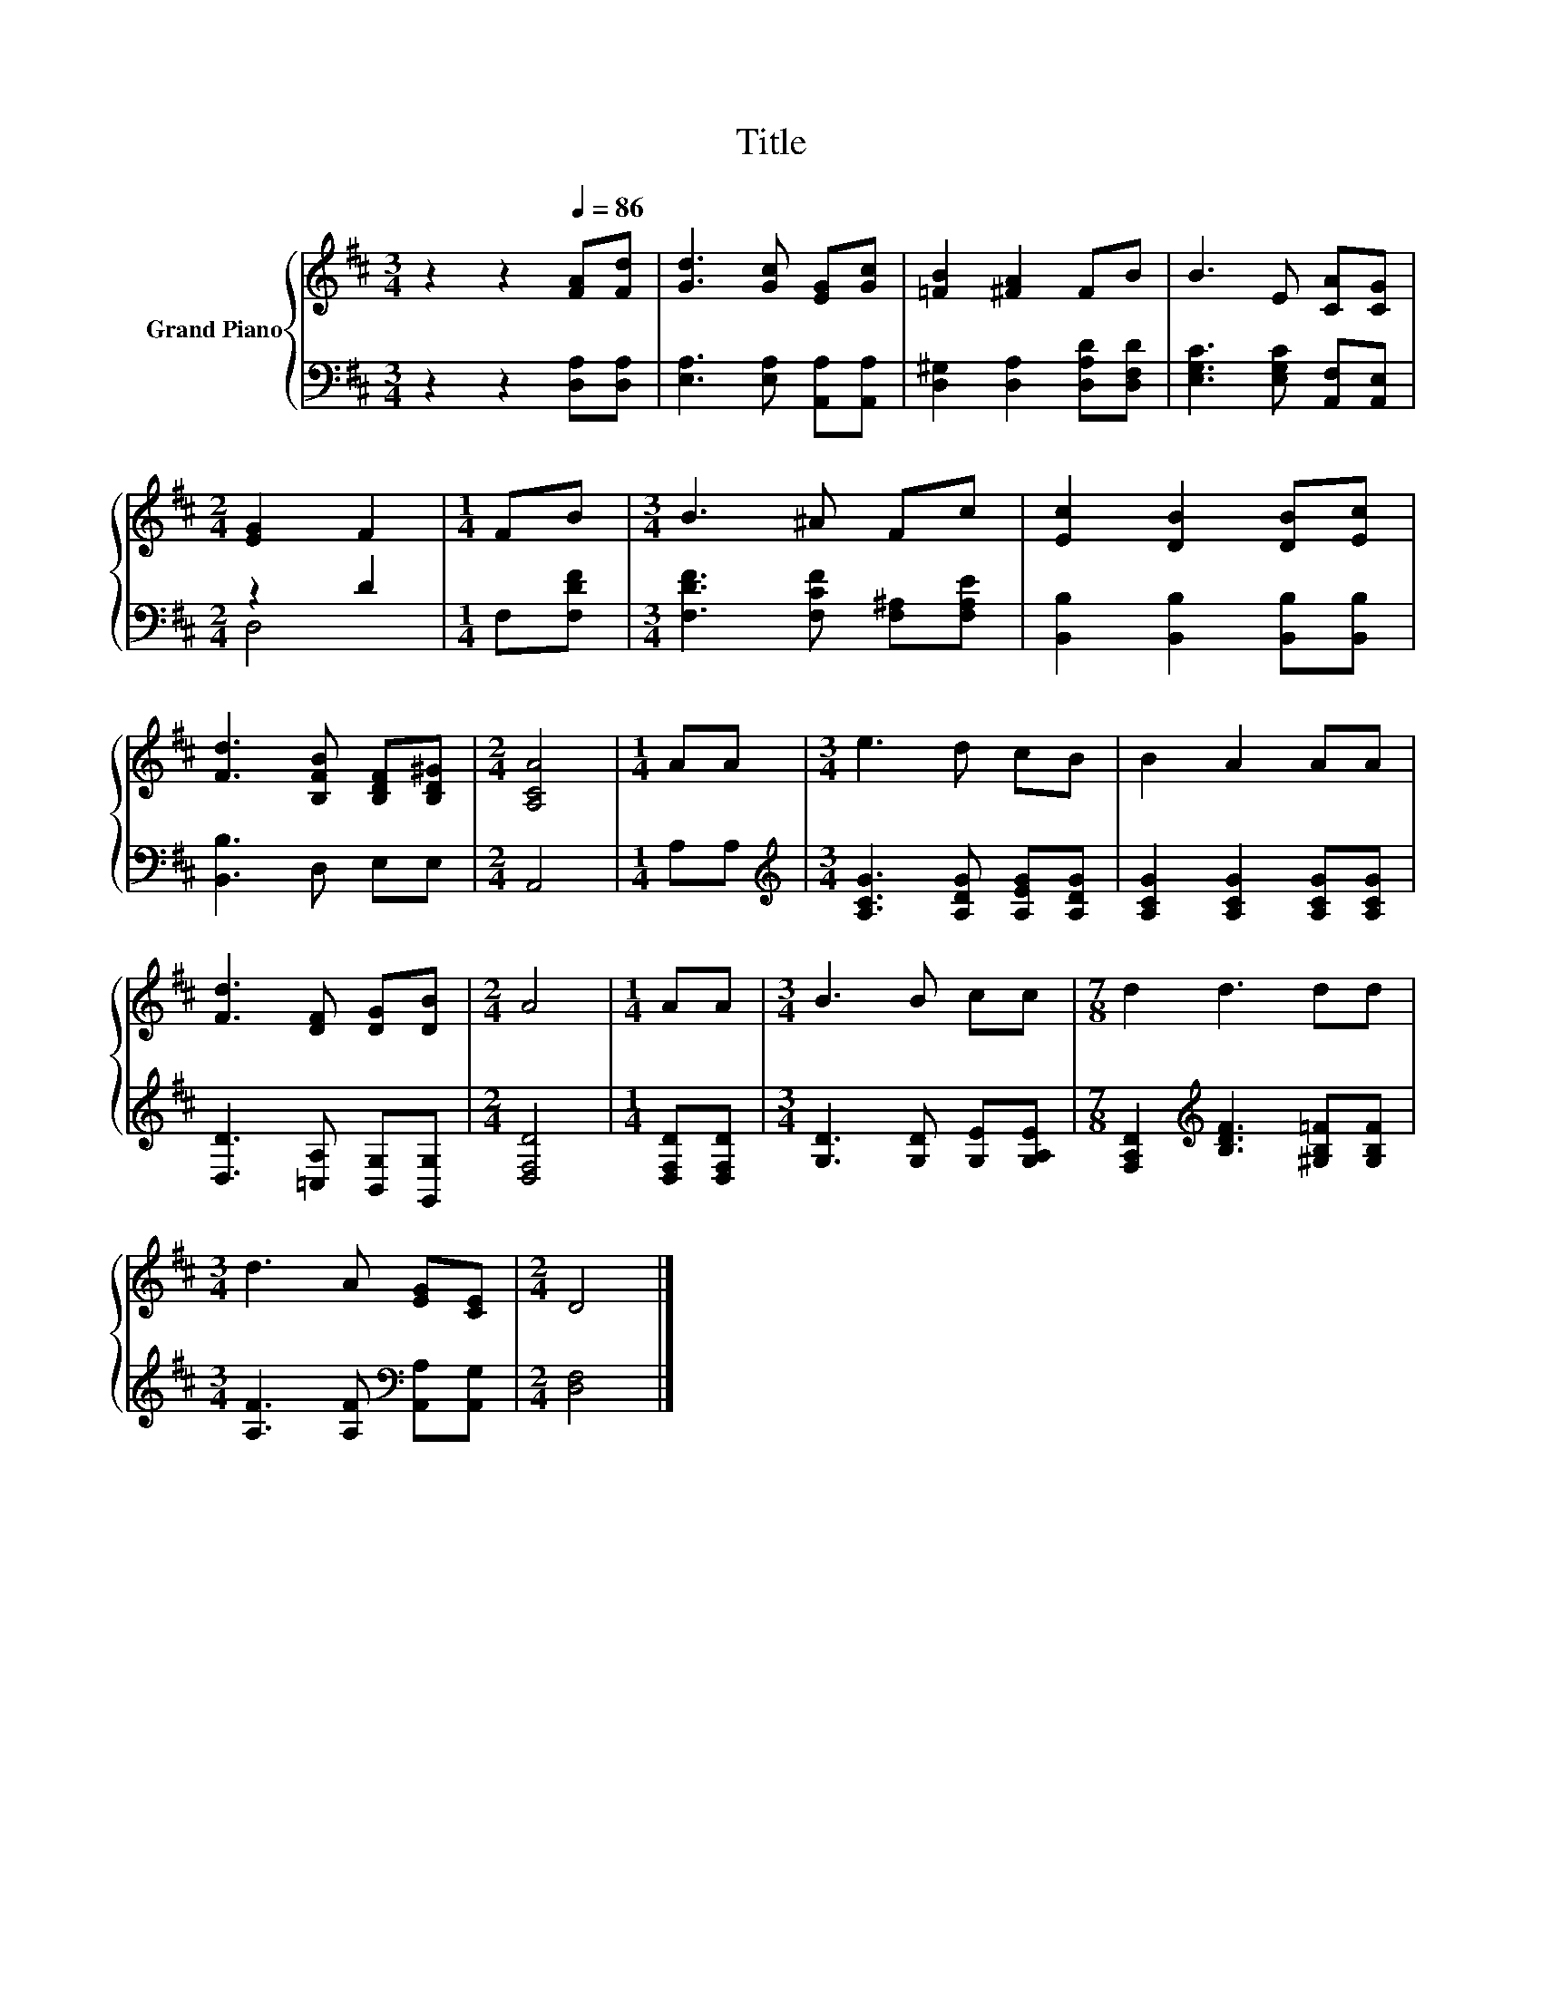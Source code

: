 X:1
T:Title
%%score { 1 | ( 2 3 ) }
L:1/8
M:3/4
K:D
V:1 treble nm="Grand Piano"
V:2 bass 
V:3 bass 
V:1
 z2 z2[Q:1/4=86] [FA][Fd] | [Gd]3 [Gc] [EG][Gc] | [=FB]2 [^FA]2 FB | B3 E [CA][CG] | %4
[M:2/4] [EG]2 F2 |[M:1/4] FB |[M:3/4] B3 ^A Fc | [Ec]2 [DB]2 [DB][Ec] | %8
 [Fd]3 [B,FB] [B,DF][B,D^G] |[M:2/4] [A,CA]4 |[M:1/4] AA |[M:3/4] e3 d cB | B2 A2 AA | %13
 [Fd]3 [DF] [DG][DB] |[M:2/4] A4 |[M:1/4] AA |[M:3/4] B3 B cc |[M:7/8] d2 d3 dd | %18
[M:3/4] d3 A [EG][CE] |[M:2/4] D4 |] %20
V:2
 z2 z2 [D,A,][D,A,] | [E,A,]3 [E,A,] [A,,A,][A,,A,] | [D,^G,]2 [D,A,]2 [D,A,D][D,F,D] | %3
 [E,G,C]3 [E,G,C] [A,,F,][A,,E,] |[M:2/4] z2 D2 |[M:1/4] F,[F,DF] | %6
[M:3/4] [F,DF]3 [F,CF] [F,^A,][F,A,E] | [B,,B,]2 [B,,B,]2 [B,,B,][B,,B,] | [B,,B,]3 D, E,E, | %9
[M:2/4] A,,4 |[M:1/4] A,A, |[M:3/4][K:treble] [A,CG]3 [A,DG] [A,EG][A,DG] | %12
 [A,CG]2 [A,CG]2 [A,CG][A,CG] | [D,D]3 [=C,A,] [B,,G,][G,,G,] |[M:2/4] [D,F,D]4 | %15
[M:1/4] [D,F,D][D,F,D] |[M:3/4] [G,D]3 [G,D] [G,E][G,A,E] | %17
[M:7/8] [F,A,D]2[K:treble] [B,DF]3 [^G,B,=F][G,B,F] |[M:3/4] [A,F]3 [A,F][K:bass] [A,,A,][A,,G,] | %19
[M:2/4] [D,F,]4 |] %20
V:3
 x6 | x6 | x6 | x6 |[M:2/4] D,4 |[M:1/4] x2 |[M:3/4] x6 | x6 | x6 |[M:2/4] x4 |[M:1/4] x2 | %11
[M:3/4][K:treble] x6 | x6 | x6 |[M:2/4] x4 |[M:1/4] x2 |[M:3/4] x6 |[M:7/8] x2[K:treble] x5 | %18
[M:3/4] x4[K:bass] x2 |[M:2/4] x4 |] %20

